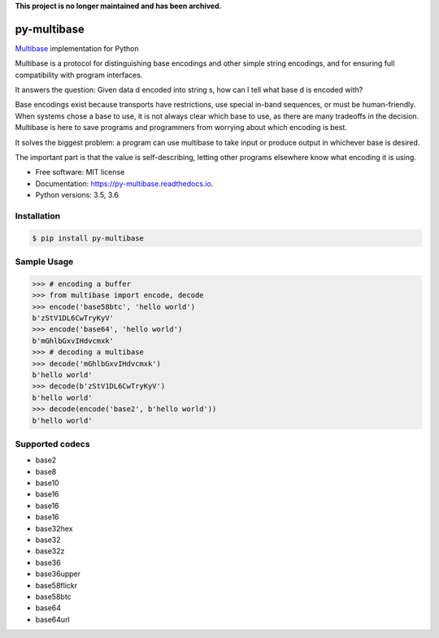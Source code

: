 **This project is no longer maintained and has been archived.**

py-multibase
------------

.. image:: https://img.shields.io/pypi/v/py-multibase.svg
        :target: https://pypi.python.org/pypi/py-multibase

.. image:: https://img.shields.io/travis/multiformats/py-multibase.svg?branch=master
        :target: https://travis-ci.org/multiformats/py-multibase?branch=master

.. image:: https://codecov.io/gh/multiformats/py-multibase/branch/master/graph/badge.svg
        :target: https://codecov.io/gh/multiformats/py-multibase

.. image:: https://readthedocs.org/projects/py-multibase/badge/?version=stable
        :target: https://py-multibase.readthedocs.io/en/stable/?badge=stable
        :alt: Documentation Status

`Multibase <https://github.com/multiformats/multibase>`_ implementation for Python

Multibase is a protocol for distinguishing base encodings and other simple string encodings, and for ensuring full compatibility with program interfaces.

It answers the question: Given data d encoded into string s, how can I tell what base d is encoded with?

Base encodings exist because transports have restrictions, use special in-band sequences, or must be human-friendly.
When systems chose a base to use, it is not always clear which base to use, as there are many tradeoffs in the decision.
Multibase is here to save programs and programmers from worrying about which encoding is best.

It solves the biggest problem: a program can use multibase to take input or produce output in whichever base is desired.

The important part is that the value is self-describing, letting other programs elsewhere know what encoding it is using.

* Free software: MIT license
* Documentation: https://py-multibase.readthedocs.io.
* Python versions: 3.5, 3.6

Installation
============

.. code-block:: shell

    $ pip install py-multibase


Sample Usage
============

.. code-block:: python

    >>> # encoding a buffer
    >>> from multibase import encode, decode
    >>> encode('base58btc', 'hello world')
    b'zStV1DL6CwTryKyV'
    >>> encode('base64', 'hello world')
    b'mGhlbGxvIHdvcmxk'
    >>> # decoding a multibase
    >>> decode('mGhlbGxvIHdvcmxk')
    b'hello world'
    >>> decode(b'zStV1DL6CwTryKyV')
    b'hello world'
    >>> decode(encode('base2', b'hello world'))
    b'hello world'


Supported codecs
================

* base2
* base8
* base10
* base16
* base16
* base16
* base32hex
* base32
* base32z
* base36
* base36upper
* base58flickr
* base58btc
* base64
* base64url
